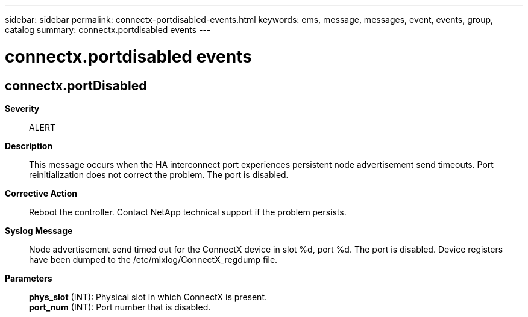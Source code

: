 ---
sidebar: sidebar
permalink: connectx-portdisabled-events.html
keywords: ems, message, messages, event, events, group, catalog
summary: connectx.portdisabled events
---

= connectx.portdisabled events
:toclevels: 1
:hardbreaks:
:nofooter:
:icons: font
:linkattrs:
:imagesdir: ./media/

== connectx.portDisabled
*Severity*::
ALERT
*Description*::
This message occurs when the HA interconnect port experiences persistent node advertisement send timeouts. Port reinitialization does not correct the problem. The port is disabled.
*Corrective Action*::
Reboot the controller. Contact NetApp technical support if the problem persists.
*Syslog Message*::
Node advertisement send timed out for the ConnectX device in slot %d, port %d. The port is disabled. Device registers have been dumped to the /etc/mlxlog/ConnectX_regdump file.
*Parameters*::
*phys_slot* (INT): Physical slot in which ConnectX is present.
*port_num* (INT): Port number that is disabled.
